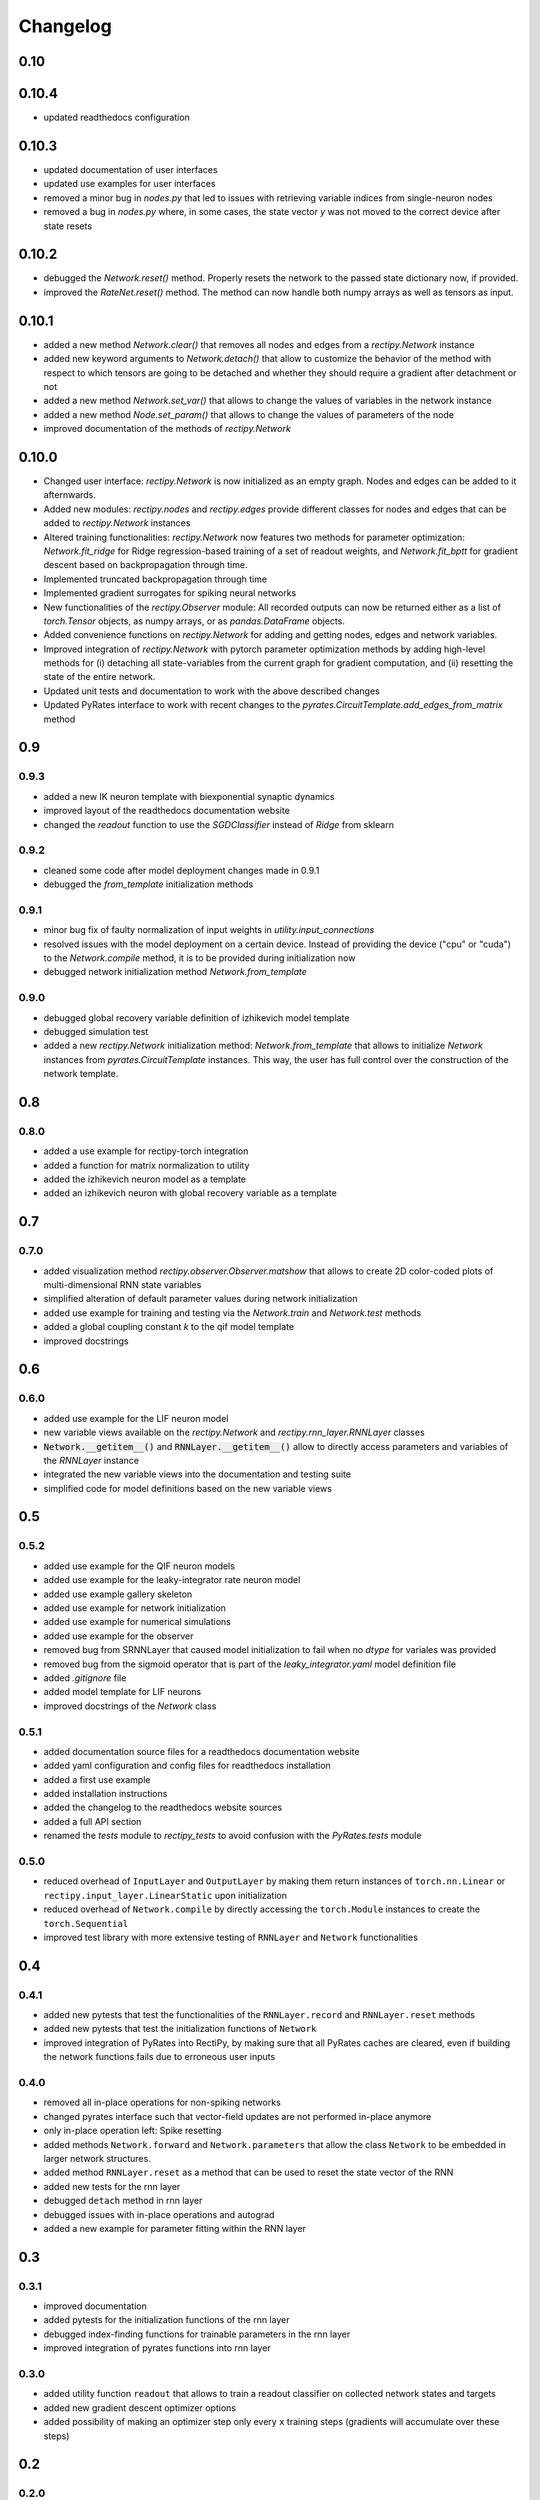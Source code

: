 Changelog
=========

0.10
----

0.10.4
------

- updated readthedocs configuration

0.10.3
------

- updated documentation of user interfaces
- updated use examples for user interfaces
- removed a minor bug in `nodes.py` that led to issues with retrieving variable indices from single-neuron nodes
- removed a bug in `nodes.py` where, in some cases, the state vector `y` was not moved to the correct device after state resets

0.10.2
------

- debugged the `Network.reset()` method. Properly resets the network to the passed state dictionary now, if provided.
- improved the `RateNet.reset()` method. The method can now handle both numpy arrays as well as tensors as input.

0.10.1
------

- added a new method `Network.clear()` that removes all nodes and edges from a `rectipy.Network` instance
- added new keyword arguments to `Network.detach()` that allow to customize the behavior of the method with respect to which tensors are going to be detached and whether they should require a gradient after detachment or not
- added a new method `Network.set_var()` that allows to change the values of variables in the network instance
- added a new method `Node.set_param()` that allows to change the values of parameters of the node
- improved documentation of the methods of `rectipy.Network`

0.10.0
------

- Changed user interface: `rectipy.Network` is now initialized as an empty graph. Nodes and edges can be added to it afternwards.
- Added new modules: `rectipy.nodes` and `rectipy.edges` provide different classes for nodes and edges that can be added to `rectipy.Network` instances
- Altered training functionalities: `rectipy.Network` now features two methods for parameter optimization: `Network.fit_ridge` for Ridge regression-based training of a set of readout weights, and `Network.fit_bptt` for gradient descent based on backpropagation through time.
- Implemented truncated backpropagation through time
- Implemented gradient surrogates for spiking neural networks
- New functionalities of the `rectipy.Observer` module: All recorded outputs can now be returned either as a list of `torch.Tensor` objects, as numpy arrays, or as `pandas.DataFrame` objects.
- Added convenience functions on `rectipy.Network` for adding and getting nodes, edges and network variables.
- Improved integration of `rectipy.Network` with pytorch parameter optimization methods by adding high-level methods for (i) detaching all state-variables from the current graph for gradient computation, and (ii) resetting the state of the entire network.
- Updated unit tests and documentation to work with the above described changes
- Updated PyRates interface to work with recent changes to the `pyrates.CircuitTemplate.add_edges_from_matrix` method

0.9
---

0.9.3
~~~~~

- added a new IK neuron template with biexponential synaptic dynamics
- improved layout of the readthedocs documentation website
- changed the `readout` function to use the `SGDClassifier` instead of `Ridge` from sklearn

0.9.2
~~~~~

- cleaned some code after model deployment changes made in 0.9.1
- debugged the `from_template` initialization methods

0.9.1
~~~~~

- minor bug fix of faulty normalization of input weights in `utility.input_connections`
- resolved issues with the model deployment on a certain device. Instead of providing the device ("cpu" or "cuda") to the `Network.compile` method, it is to be provided during initialization now
- debugged network initialization method `Network.from_template`

0.9.0
~~~~~

- debugged global recovery variable definition of izhikevich model template
- debugged simulation test
- added a new `rectipy.Network` initialization method: `Network.from_template` that allows to initialize `Network`
  instances from `pyrates.CircuitTemplate` instances. This way, the user has full control over the construction of the
  network template.

0.8
---

0.8.0
~~~~~

- added a use example for rectipy-torch integration
- added a function for matrix normalization to utility
- added the izhikevich neuron model as a template
- added an izhikevich neuron with global recovery variable as a template

0.7
---

0.7.0
~~~~~

- added visualization method `rectipy.observer.Observer.matshow` that allows to create 2D color-coded plots of multi-dimensional RNN state variables
- simplified alteration of default parameter values during network initialization
- added use example for training and testing via the `Network.train` and `Network.test` methods
- added a global coupling constant `k` to the qif model template
- improved docstrings

0.6
---

0.6.0
~~~~~

- added use example for the LIF neuron model
- new variable views available on the `rectipy.Network` and `rectipy.rnn_layer.RNNLayer` classes
- :code:`Network.__getitem__()` and :code:`RNNLayer.__getitem__()` allow to directly access parameters and variables of the `RNNLayer` instance
- integrated the new variable views into the documentation and testing suite
- simplified code for model definitions based on the new variable views

0.5
---

0.5.2
~~~~~

- added use example for the QIF neuron models
- added use example for the leaky-integrator rate neuron model
- added use example gallery skeleton
- added use example for network initialization
- added use example for numerical simulations
- added use example for the observer
- removed bug from SRNNLayer that caused model initialization to fail when no `dtype` for variales was provided
- removed bug from the sigmoid operator that is part of the `leaky_integrator.yaml` model definition file
- added `.gitignore` file
- added model template for LIF neurons
- improved docstrings of the `Network` class

0.5.1
~~~~~

- added documentation source files for a readthedocs documentation website
- added yaml configuration and config files for readthedocs installation
- added a first use example
- added installation instructions
- added the changelog to the readthedocs website sources
- added a full API section
- renamed the `tests` module to `rectipy_tests` to avoid confusion with the `PyRates.tests` module

0.5.0
~~~~~

-  reduced overhead of ``InputLayer`` and ``OutputLayer`` by making them
   return instances of ``torch.nn.Linear`` or
   ``rectipy.input_layer.LinearStatic`` upon initialization
-  reduced overhead of ``Network.compile`` by directly accessing the
   ``torch.Module`` instances to create the ``torch.Sequential``
-  improved test library with more extensive testing of ``RNNLayer`` and
   ``Network`` functionalities

0.4
---

0.4.1
~~~~~

-  added new pytests that test the functionalities of the
   ``RNNLayer.record`` and ``RNNLayer.reset`` methods
-  added new pytests that test the initialization functions of
   ``Network``
-  improved integration of PyRates into RectiPy, by making sure that all
   PyRates caches are cleared, even if building the network functions
   fails due to erroneous user inputs

0.4.0
~~~~~

-  removed all in-place operations for non-spiking networks
-  changed pyrates interface such that vector-field updates are not
   performed in-place anymore
-  only in-place operation left: Spike resetting
-  added methods ``Network.forward`` and ``Network.parameters`` that
   allow the class ``Network`` to be embedded in larger network
   structures.
-  added method ``RNNLayer.reset`` as a method that can be used to reset
   the state vector of the RNN
-  added new tests for the rnn layer
-  debugged ``detach`` method in rnn layer
-  debugged issues with in-place operations and autograd
-  added a new example for parameter fitting within the RNN layer

0.3
---

0.3.1
~~~~~

-  improved documentation
-  added pytests for the initialization functions of the rnn layer
-  debugged index-finding functions for trainable parameters in the rnn
   layer
-  improved integration of pyrates functions into rnn layer

0.3.0
~~~~~

-  added utility function ``readout`` that allows to train a readout
   classifier on collected network states and targets
-  added new gradient descent optimizer options
-  added possibility of making an optimizer step only every ``x``
   training steps (gradients will accumulate over these steps)

0.2
---

0.2.0
~~~~~

-  renamed the model template package to avoid interference with the
   pyrates-intrinsic model template package
-  added a utility function for the generation of input weight matrices
-  added a utility function for winner-takes-all score calculation
-  added getitem methods to the ``Network`` (integer-based indexing,
   returns layers) and ``Observer`` (string-based indexing, returns
   recordings) classes
-  added the possibility to the ``Network.train`` method to train in
   epochs
-  made the ``device`` argument of ``Network.compile`` optional
-  ensured that the activation functions of the ``OutputLayer`` are
   always applied to the first dimension of the outputs

0.1
---

0.1.5
~~~~~

-  ensured that state variable indices in RNN layer use correct data
   type (``torch.int64``)

0.1.4
~~~~~

-  added pytests for the output layer
-  added checks on the correctness of the input arguments for the output
   layer
-  added keyword arguments to the ``OutputLayer.__init__()`` that are
   passed on to ``torch.nn.Linear`` if ``trainable=True``

0.1.3
~~~~~

-  added pytests for the input layer
-  added a CircleCI config
-  added automated execution of all tests via CircleCI upon pushing to
   github
-  added ``pytest`` to the requirements

0.1.2
~~~~~

-  added docstrings to the Network class for all non-private methods
-  added docstrings to the Obsever class for all non-private methods
-  made ``Network.compile`` a public method and reduced the number of
   automatized calls to it by ``Network`` (``Network.train``,
   ``Network.test`` and ``Network.run`` only call ``Network.compile``
   themselves if it hasn’t been done before)
-  added a public property ``Network.model`` that provides read access
   to the pytorch model of the network

0.1.1
~~~~~

-  added automated pypi releases
-  added github workflow for pypi releases
-  updated readme

0.1.0
~~~~~

-  code structure:

   -  network class as main user interface
   -  input, output, and rnn layers as network components
   -  observer as class for results storage

-  model templates package for yaml definition files
-  installation instructions
